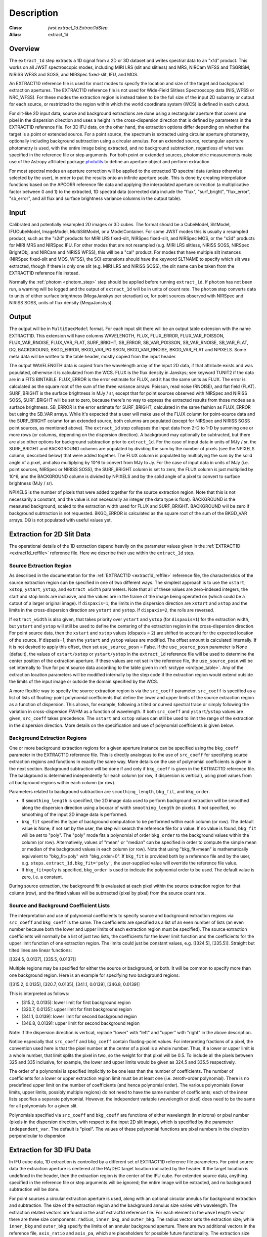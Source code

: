 Description
===========

:Class: `jwst.extract_1d.Extract1dStep`
:Alias: extract_1d

Overview
--------
The ``extract_1d`` step extracts a 1D signal from a 2D or 3D dataset and
writes spectral data to an "x1d" product.  This works on all JWST spectroscopic
modes, including MIRI LRS (slit and slitless) and MRS, NIRCam WFSS and
TSGRISM, NIRISS WFSS and SOSS, and NIRSpec fixed-slit, IFU, and MOS.

An EXTRACT1D reference file is used for most modes to specify the location and
size of the target and background extraction apertures.
The EXTRACT1D reference file is not used for Wide-Field Slitless Spectroscopy data
(NIS_WFSS or NRC_WFSS). For these modes the extraction region is instead taken to be
the full size of the input 2D subarray or cutout for each source, or restricted to
the region within which the world coordinate system (WCS) is defined in each cutout.

For slit-like 2D input data, source and background extractions are done using
a rectangular aperture that covers one pixel in the dispersion direction and
uses a height in the cross-dispersion direction that is defined by parameters in
the EXTRACT1D reference file.
For 3D IFU data, on the other hand, the extraction options differ depending on
whether the target is a point or extended source.  For a point
source, the spectrum is extracted using circular aperture photometry,
optionally including background subtraction using a circular annulus.
For an extended source, rectangular aperture photometry is used, with
the entire image being extracted, and no background subtraction, regardless
of what was specified in the reference file or step arguments.
For both point or extended sources, photometric measurements make use of
the Astropy affiliated package
`photutils <https://photutils.readthedocs.io/en/latest/>`_ to define an aperture
object and perform extraction.

For most spectral modes an aperture correction will be applied to the extracted
1D spectral data (unless otherwise selected by the user), in order to put the
results onto an infinite aperture scale.
This is done by creating interpolation functions based on the APCORR reference
file data and applying the interpolated aperture correction (a multiplicative
factor between 0 and 1) to the extracted, 1D spectral data (corrected data
include the "flux", "surf_bright", "flux_error", "sb_error", and all flux and
surface brightness variance columns in the output table).

Input
-----
Calibrated and potentially resampled 2D images or 3D cubes. The format should be a
CubeModel, SlitModel, IFUCubeModel, ImageModel, MultiSlitModel, or a ModelContainer.
For some JWST modes this is usually a resampled product, such as the "s2d" products
for MIRI LRS fixed-slit, NIRSpec fixed-slit, and NIRSpec MOS, or the "s3d" products
for MIRI MRS and NIRSpec IFU. For other modes that are not resampled (e.g. MIRI
LRS slitless, NIRISS SOSS, NIRSpec BrightObj, and NIRCam and NIRISS WFSS), this will
be a "cal" product.
For modes that have multiple slit instances (NIRSpec fixed-slit and MOS, WFSS),
the SCI extensions should have the keyword SLTNAME to specify which slit was extracted,
though if there is only one slit (e.g. MIRI LRS and NIRISS SOSS), the slit name can
be taken from the EXTRACT1D reference file instead.

Normally the :ref:`photom <photom_step>` step should be applied before running
``extract_1d``.  If ``photom`` has not been run, a warning will be logged and the
output of ``extract_1d`` will be in units of count rate.  The ``photom`` step
converts data to units of either surface brightness (MegaJanskys per steradian) or,
for point sources observed with NIRSpec and NIRISS SOSS, units of flux density
(MegaJanskys).

Output
------
The output will be in ``MultiSpecModel`` format. For each input slit there will
be an output table extension with the name EXTRACT1D.  This extension will
have columns WAVELENGTH, FLUX, FLUX_ERROR, FLUX_VAR_POISSON, FLUX_VAR_RNOISE,
FLUX_VAR_FLAT, SURF_BRIGHT, SB_ERROR, SB_VAR_POISSON, SB_VAR_RNOISE,
SB_VAR_FLAT, DQ, BACKGROUND, BKGD_ERROR, BKGD_VAR_POISSON, BKGD_VAR_RNOISE,
BKGD_VAR_FLAT and NPIXELS.
Some meta data will be written to the table header, mostly copied from the
input header.

The output WAVELENGTH data is copied from the wavelength array of the input 2D data,
if that attribute exists and was populated, otherwise it is calculated from the WCS.
FLUX is the flux density in Janskys; see keyword TUNIT2 if the data are
in a FITS BINTABLE.  FLUX_ERROR is the error estimate for FLUX, and it has the
same units as FLUX. The error is calculated as the square root of the sum of the
three variance arrays: Poisson, read noise (RNOISE), and flat field (FLAT).
SURF_BRIGHT is the surface brightness in MJy / sr, except that for point
sources observed with NIRSpec and NIRISS SOSS, SURF_BRIGHT will be set to
zero, because there's no way to express the extracted results from those modes
as a surface brightness. SB_ERROR is the error estimate for SURF_BRIGHT, calculated
in the same fashion as FLUX_ERROR but using the SB_VAR arrays. While it's expected
that a user will make use of the FLUX column for point-source data and the
SURF_BRIGHT column for an extended source, both columns are populated (except for
NIRSpec and NIRISS SOSS point sources, as mentioned above).
The ``extract_1d`` step collapses the input data from 2-D to 1-D by summing
one or more rows (or columns, depending on the dispersion direction).
A background may optionally be subtracted, but
there are also other options for background subtraction prior to ``extract_1d``.
For the case of input data in units of MJy / sr, the SURF_BRIGHT
and BACKGROUND columns are
populated by dividing the sum by the number of pixels (see the NPIXELS column,
described below) that were added together. The FLUX column is populated
by multiplying the sum by the solid angle of a pixel, and also multiplying
by 10^6 to convert from MJy to Jy.
For the case of input data in units of MJy (i.e. point sources,
NIRSpec or NIRISS SOSS), the SURF_BRIGHT column is set to zero, the
FLUX column is just multiplied by 10^6, and the BACKGROUND column is
divided by NPIXELS and by the solid angle of a pixel to convert to surface
brightness (MJy / sr).

NPIXELS is the number of pixels that were added together for the source
extraction region.  Note that this is not necessarily a constant, and
the value is not necessarily an integer (the data type is float).
BACKGROUND is the measured background, scaled to the extraction width used
for FLUX and SURF_BRIGHT.  BACKGROUND will be zero if background subtraction
is not requested. BKGD_ERROR is calculated as the square root of the sum of the
BKGD_VAR arrays. DQ is not populated with useful values yet.


.. _extract-1d-for-slits:

Extraction for 2D Slit Data
---------------------------
The operational details of the 1D extraction depend heavily on the parameter
values given in the :ref:`EXTRACT1D <extract1d_reffile>` reference file.
Here we describe their use within the ``extract_1d`` step.

Source Extraction Region
^^^^^^^^^^^^^^^^^^^^^^^^
As described in the documentation for the
:ref:`EXTRACT1D <extract1d_reffile>` reference file,
the characteristics of the source extraction region can be specified in one
of two different ways. 
The simplest approach is to use the ``xstart``, ``xstop``, ``ystart``,
``ystop``, and ``extract_width`` parameters.  Note that all of these values are
zero-indexed integers, the start and stop limits are inclusive, and the values
are in the frame of the image being operated on (which could be a cutout of a
larger original image).
If ``dispaxis=1``, the limits in the dispersion direction are ``xstart``
and ``xstop`` and the limits in the cross-dispersion direction are ``ystart``
and ``ystop``. If ``dispaxis=2``, the rolls are reversed.

If ``extract_width`` is also given, that takes priority over ``ystart`` and
``ystop`` (for ``dispaxis=1``) for the extraction width, but ``ystart`` and
``ystop`` will still be used to define the centering of the extraction region
in the cross-dispersion direction. For point source data, 
then the ``xstart`` and ``xstop`` values (dispaxis = 2) are shifted to account
for the expected location of the source. If dispaxis=1, then the ``ystart`` and ``ystop`` values
are modified. The offset amount is calculated internally. If it is not desired to apply this
offset, then set ``use_source_posn`` = False. If the ``use_source_posn`` parameter is None (default),
the values of ``xstart/xstop`` or ``ystart/ystop`` in the ``extract_1d`` reference file will be used
to determine the center position of the extraction aperture. If these values are not set in the
reference file, the ``use_source_posn``  will be set internally to True for point source data
according to the table given in :ref:`srctype <srctype_table>`.
Any of the extraction location parameters will be modified internally by the step code if the
extraction region would extend outside the limits of the input image or outside
the domain specified by the WCS.

A more flexible way to specify the source extraction region is via the ``src_coeff``
parameter. ``src_coeff`` is specified as a list of lists of floating-point
polynomial coefficients that define the lower and upper
limits of the source extraction region as a function of dispersion. This allows,
for example, following a tilted or curved spectral trace or simply
following the variation in cross-dispersion FWHM as a function of wavelength.
If both ``src_coeff`` and ``ystart``/``ystop`` values are given, ``src_coeff``
takes precedence. The ``xstart`` and ``xstop`` values can still be used to
limit the range of the extraction in the dispersion direction. More details on
the specification and use of polynomial coefficients is given below.

Background Extraction Regions
^^^^^^^^^^^^^^^^^^^^^^^^^^^^^
One or more background extraction regions for a given aperture instance can
be specified using the ``bkg_coeff`` parameter in the EXTRACT1D reference file.
This is directly analogous to the use of ``src_coeff`` for specifying source
extraction regions and functions in exactly the same way. More details on the
use of polynomial coefficients is given in the next section.
Background subtraction will be done if and only if ``bkg_coeff`` is given in
the EXTRACT1D reference file. The background is determined independently for
each column (or row, if dispersion is vertical), using pixel values from all
background regions within each column (or row).

Parameters related to background subtraction are ``smoothing_length``,
``bkg_fit``, and ``bkg_order``.

* If ``smoothing_length`` is specified, the 2D image data used to perform
  background extraction will be smoothed along the dispersion direction using
  a boxcar of width ``smoothing_length`` (in pixels). If not specified, no
  smoothing of the input 2D image data is performed.

* ``bkg_fit`` specifies the type of background computation to be performed
  within each column (or row). The default value is None; if not set by
  the user, the step will search the reference file for a value. If no value
  is found, ``bkg_fit`` will be set to "poly". The "poly" mode fits a
  polynomial of order ``bkg_order`` to the background values within
  the column (or row). Alternatively, values of "mean" or "median" can be
  specified in order to compute the simple mean or median of the background
  values in each column (or row). Note that using "bkg_fit=mean" is
  mathematically equivalent to "bkg_fit=poly" with "bkg_order=0". If ``bkg_fit``
  is provided both by a reference file and by the user, e.g.
  ``steps.extract_1d.bkg_fit='poly'``, the user-supplied value will override
  the reference file value.

* If ``bkg_fit=poly`` is specified, ``bkg_order`` is used to indicate the
  polynomial order to be used. The default value is zero, i.e. a constant.

During source extraction, the background fit is evaluated at each pixel within the
source extraction region for that column (row), and the fitted values will
be subtracted (pixel by pixel) from the source count rate.

Source and Background Coefficient Lists
^^^^^^^^^^^^^^^^^^^^^^^^^^^^^^^^^^^^^^^
The interpretation and use of polynomial coefficients to specify source and
background extraction regions via ``src_coeff`` and ``bkg_coeff`` is the same. 
The coefficients are specified as a list of an even number of lists (an
even number because both the lower and upper limits of each extraction region
must be specified).  The source extraction coefficients will normally be
a list of just two lists, the coefficients for the lower limit function
and the coefficients for the upper limit function of one extraction
region.  The limits could just be constant values,
e.g. \[\[324.5\], \[335.5\]\].  Straight but tilted lines are linear functions:

\[\[324.5, 0.0137\], \[335.5, 0.0137\]\]

Multiple regions may be specified for either the source or background, or
both.  It will be common to specify more than one background region.  Here
is an example for specifying two background regions:

\[\[315.2, 0.0135\], \[320.7, 0.0135\], \[341.1, 0.0139\], \[346.8, 0.0139\]\]

This is interpreted as follows:

* \[315.2, 0.0135\]: lower limit for first background region
* \[320.7, 0.0135\]: upper limit for first background region
* \[341.1, 0.0139\]: lower limit for second background region
* \[346.8, 0.0139\]: upper limit for second background region

Note: If the dispersion direction is vertical, replace "lower" with "left" and
"upper" with "right" in the above description.

Notice especially that ``src_coeff`` and ``bkg_coeff`` contain floating-point
values.  For interpreting fractions of a pixel, the convention used here
is that the pixel number at the center of a pixel is a whole number.  Thus,
if a lower or upper limit is a whole number, that limit splits the pixel
in two, so the weight for that pixel will be 0.5.  To include all the
pixels between 325 and 335 inclusive, for example, the lower and upper
limits would be given as 324.5 and 335.5 respectively.

The order of a polynomial is specified implicitly to be one less than the
number of coefficients. The number of coefficients for a lower or upper extraction
region limit must be at least one (i.e. zeroth-order polynomial). There is no
predefined upper limit on the number of coefficients (and hence polynomial order).
The various polynomials (lower limits, upper limits, possibly multiple regions) do
not need to have the same number of coefficients; each of the inner lists specifies
a separate polynomial. However, the independent variable (wavelength or pixel)
does need to be the same for all polynomials for a given slit.

Polynomials specified via ``src_coeff`` and ``bkg_coeff`` are functions of either wavelength
(in microns) or pixel number (pixels in the dispersion direction, with respect to
the input 2D slit image), which is specified by the parameter ``independent_var``.
The default is "pixel".  The values of these polynomial functions are pixel numbers in the
direction perpendicular to dispersion.

.. _extract-1d-for-ifu:

Extraction for 3D IFU Data
--------------------------
In IFU cube data, 1D extraction is controlled by a different set of EXTRACT1D
reference file parameters. For  point source data  the extraction
aperture is centered at the RA/DEC target location indicated by the header. If the target location is undefined in the header, then the extraction
region is the  center of the IFU cube. For extended source data, anything specified in the reference file
or step arguments will be ignored; the entire image will be extracted, and no background subtraction will be done.

For point sources a circular extraction aperture is used, along with an optional
circular annulus for background extraction and subtraction. The size of the extraction
region and the background annulus size varies with wavelength. 
The extraction related vectors are found in the asdf extract1d reference file.
For each element in the ``wavelength`` vector there are three size components: ``radius``, ``inner_bkg``, and
``outer_bkg``. The radius vector sets the extraction size; while ``inner_bkg`` and ``outer_bkg`` specify the
limits of an annular background aperture. There are two additional vectors in the reference file, ``axis_ratio``
and ``axis_pa``, which are placeholders for possible future functionality.
The extraction size parameters are given in units of arcseconds and converted to units of pixels
in the extraction process. 

The region of overlap between an aperture and a pixel can be calculated by
one of three different methods, specified by the ``method`` parameter:  "exact"
(default), limited only by finite precision arithmetic; "center", the full value
in a pixel will be included if its center is within the aperture; or "subsample",
which means pixels will be subsampled N x N and the "center" option will be used
for each sub-pixel. When ``method`` is "subsample", the parameter ``subpixels``
is used to set the resampling value. The default value is 10.

For IFU cubes the error information is contained entirely in the ERR array, and is not broken out into the
VAR_POISSON, VAR_RNOISE, and VAR_FLAT arrays.  As such, ``extract_1d`` only propagates this
non-differentiated error term.  Note that while covariance is also extremely important for IFU data cubes
(as the IFUs themselves are significantly undersampled) this term is not presently computed or taken
into account in the ``extract_1d`` step.  As such, the error estimates should be taken as a rough
approximation that will be characterized and improved as flight data become available.
